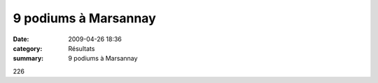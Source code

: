 9 podiums à Marsannay
=====================

:date: 2009-04-26 18:36
:category: Résultats
:summary: 9 podiums à Marsannay

226

.. _link: http://www.everyoneweb.fr/challengeetoile21/
.. _link #1: http://pathias.free.fr/masel/
